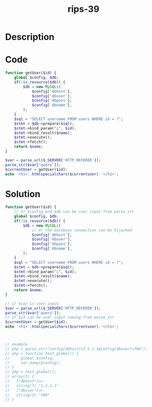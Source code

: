 :PROPERTIES:
:ID:        2b8d3573-e8f3-4ffe-8c7a-fb7e50c06922
:ROAM_REFS: https://twitter.com/ripstech/status/1099020750072176640
:END:
#+title: rips-39
#+filetags: :vcdb:php:

* Description

* Code
#+begin_src php
function getUser($id) {
    global $config, $db;
    if(!is_resource($db)) {
        $db = new MySQLi(
            $config['dbhost'],
            $config['dbuser'],
            $config['dbpass'],
            $config['dbname'],
        );
    }
    $sql = "SELECT username FROM users WHERE id = ?";
    $stmt = $db->prepare($sql);
    $stmt->bind_param("i", $id);
    $stmt->bind_result($name);
    $stmt->execute();
    $stmt->fetch();
    return $name;
}

$var = parse_url($_SERVER['HTTP_REFERER']);
parse_str($var['query']);
$currentUser = getUser($id);
echo '<h1>'.htmlspecialchars($currentuser).'</h1>';

#+end_src

* Solution
#+begin_src php
function getUser($id) {
    // 3) $config and $db can be user input from parse_str
    global $config, $db;
    if(!is_resource($db)) {
        $db = new MySQLi(
            // 4) the database connection can be hijacked
            $config['dbhost'],
            $config['dbuser'],
            $config['dbpass'],
            $config['dbname'],
        );
    }
    $sql = "SELECT username FROM users WHERE id = ?";
    $stmt = $db->prepare($sql);
    $stmt->bind_param("i", $id);
    $stmt->bind_result($name);
    $stmt->execute();
    $stmt->fetch();
    return $name;
}

// 1) $var is user input
$var = parse_url($_SERVER['HTTP_REFERER']);
parse_str($var['query']);
// 2) $id can be user input coming from parse_str
$currentUser = getUser($id);
echo '<h1>'.htmlspecialchars($currentuser).'</h1>';



// example
// php > parse_str("config[dbhost]=1.1.1.1&config[dbuser]=f00");
// php > function test_global() {
//     global $config;
//     var_dump($config);
// }
// php > test_global();
// array(2) {
//   ["dbhost"]=>
//   string(7) "1.1.1.1"
//   ["dbuser"]=>
//   string(3) "f00"
// }

#+end_src